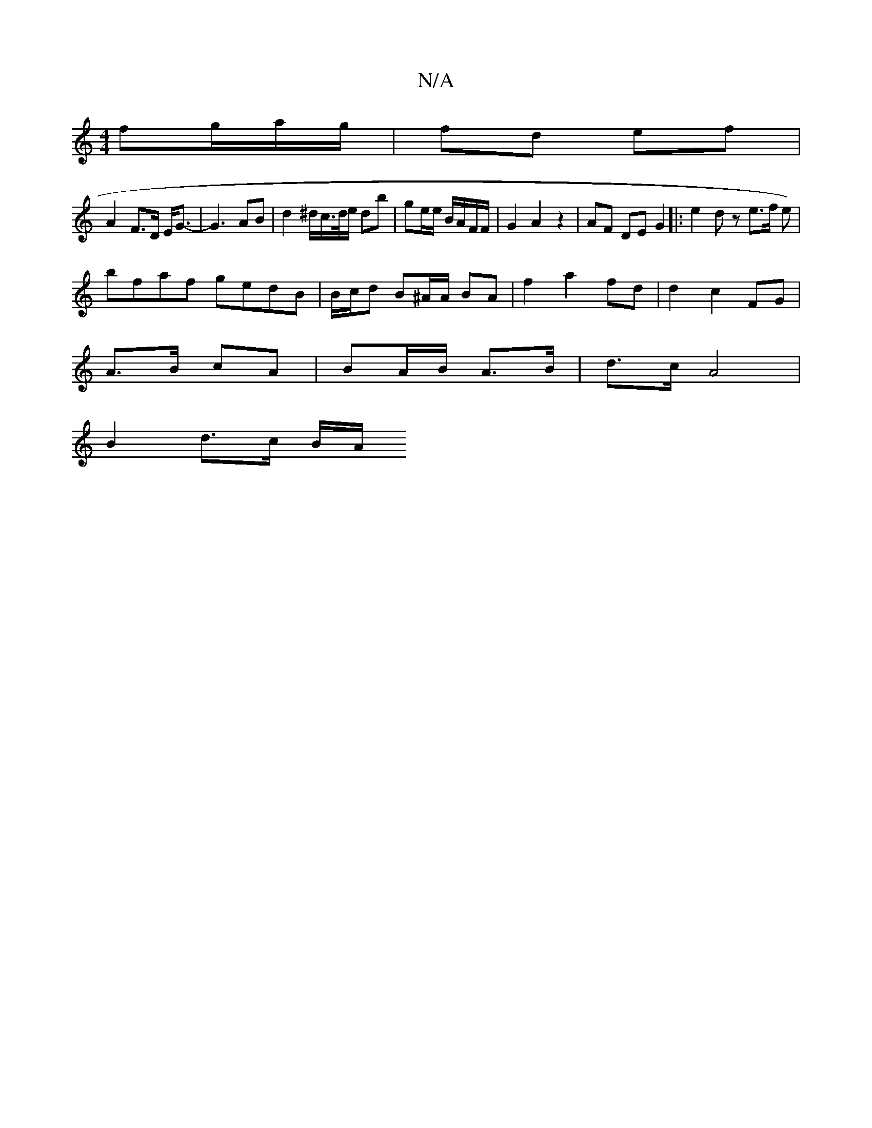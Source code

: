 X:1
T:N/A
M:4/4
R:N/A
K:Cmajor
fg/a/g/ | fd ef |
A2 F>D E<G|-G2>A2B |d2^d/2c/>d/e/ db|ge/e/ B/A/F/F/ | G2 A2 z2 | AF DE G2 |: e2 dz e>f e) |
bfaf gedB|B/c/d B^A/2A/2 BA | f2 a2 fd|d2 c2 FG|
A>B cA | BA/B/ A>B | d>c A4 |
B2 d>c B/A/